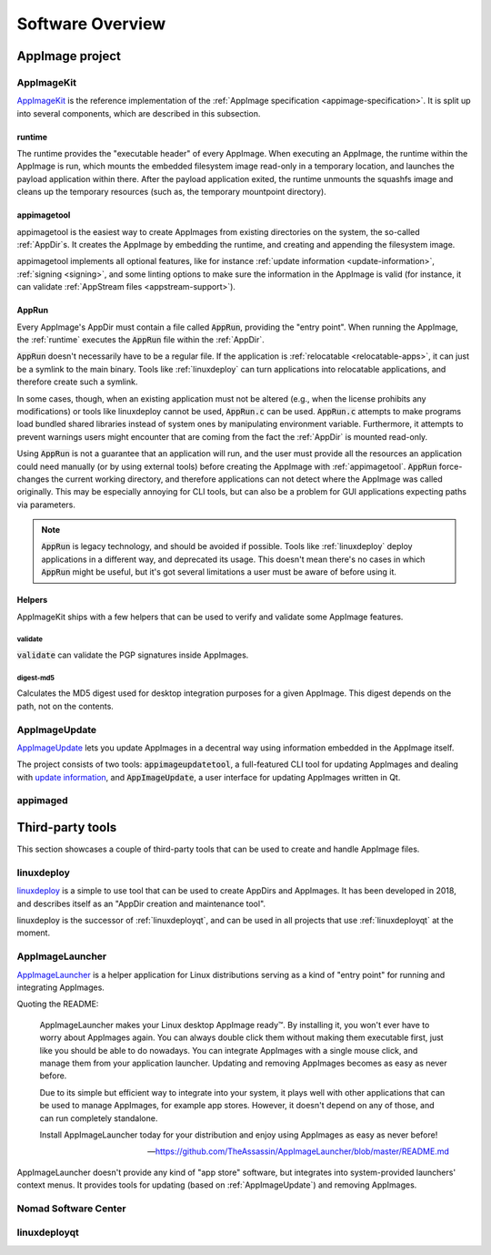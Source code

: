 .. _software-overview:

Software Overview
=================

.. todo::
   - list deprecated components


AppImage project
****************

.. _ref-appimagekit:

AppImageKit
-----------

`AppImageKit <https://github.com/AppImage/AppImageKit>`_ is the reference implementation of the :ref:`AppImage specification <appimage-specification>`. It is split up into several components, which are described in this subsection.


.. _ref-runtime:

runtime
^^^^^^^

The runtime provides the "executable header" of every AppImage. When executing an AppImage, the runtime within the AppImage is run, which mounts the embedded filesystem image read-only in a temporary location, and launches the payload application within there. After the payload application exited, the runtime unmounts the squashfs image and cleans up the temporary resources (such as, the temporary mountpoint directory).


.. _ref-appimagetool:

appimagetool
^^^^^^^^^^^^

appimagetool is the easiest way to create AppImages from existing directories on the system, the so-called :ref:`AppDir`s. It creates the AppImage by embedding the runtime, and creating and appending the filesystem image.

appimagetool implements all optional features, like for instance :ref:`update information <update-information>`, :ref:`signing <signing>`, and some linting options to make sure the information in the AppImage is valid (for instance, it can validate :ref:`AppStream files <appstream-support>`).


AppRun
^^^^^^

Every AppImage's AppDir must contain a file called :code:`AppRun`, providing the "entry point". When running the AppImage, the :ref:`runtime` executes the :code:`AppRun` file within the :ref:`AppDir`.

:code:`AppRun` doesn't necessarily have to be a regular file. If the application is :ref:`relocatable <relocatable-apps>`, it can just be a symlink to the main binary. Tools like :ref:`linuxdeploy` can turn applications into relocatable applications, and therefore create such a symlink.

In some cases, though, when an existing application must not be altered (e.g., when the license prohibits any modifications) or tools like linuxdeploy cannot be used, :code:`AppRun.c` can be used. :code:`AppRun.c` attempts to make programs load bundled shared libraries instead of system ones by manipulating environment variable. Furthermore, it attempts to prevent warnings users might encounter that are coming from the fact the :ref:`AppDir` is mounted read-only.

Using :code:`AppRun` is not a guarantee that an application will run, and the user must provide all the resources an application could need manually (or by using external tools) before creating the AppImage with :ref:`appimagetool`. :code:`AppRun` force-changes the current working directory, and therefore applications can not detect where the AppImage was called originally. This may be especially annoying for CLI tools, but can also be a problem for GUI applications expecting paths via parameters.

.. note::
   :code:`AppRun` is legacy technology, and should be avoided if possible. Tools like :ref:`linuxdeploy` deploy applications in a different way, and deprecated its usage. This doesn't mean there's no cases in which :code:`AppRun` might be useful, but it's got several limitations a user must be aware of before using it.


Helpers
^^^^^^^

AppImageKit ships with a few helpers that can be used to verify and validate some AppImage features.


validate
########

:code:`validate` can validate the PGP signatures inside AppImages.


digest-md5
##########

Calculates the MD5 digest used for desktop integration purposes for a given AppImage. This digest depends on the path, not on the contents.


AppImageUpdate
--------------

AppImageUpdate_ lets you update AppImages in a decentral way using information embedded in the AppImage itself.

The project consists of two tools: :code:`appimageupdatetool`, a full-featured CLI tool for updating AppImages and dealing with `update information`_, and :code:`AppImageUpdate`, a user interface for updating AppImages written in Qt.

.. _AppImageUpdate: https://github.com/AppImage/AppImageUpdate
.. _update information: https://github.com/AppImage/AppImageSpec/blob/master/draft.md\#update-information


.. _appimaged:

appimaged
---------

.. todo::
   describe legacy software


Third-party tools
*****************

This section showcases a couple of third-party tools that can be used to create and handle AppImage files.


linuxdeploy
-----------

linuxdeploy_ is a simple to use tool that can be used to create AppDirs and AppImages. It has been developed in 2018, and describes itself as an "AppDir creation and maintenance tool".

linuxdeploy is the successor of :ref:`linuxdeployqt`, and can be used in all projects that use :ref:`linuxdeployqt` at the moment.

.. _linuxdeploy: https://github.com/linuxdeploy/linuxdeploy


.. _ref-appimagelauncher:

AppImageLauncher
----------------

AppImageLauncher_ is a helper application for Linux distributions serving as a kind of "entry point" for running and integrating AppImages.

Quoting the README:

    AppImageLauncher makes your Linux desktop AppImage ready™. By installing it, you won't ever have to worry about AppImages again. You can always double click them without making them executable first, just like you should be able to do nowadays. You can integrate AppImages with a single mouse click, and manage them from your application launcher. Updating and removing AppImages becomes as easy as never before.

    Due to its simple but efficient way to integrate into your system, it plays well with other applications that can be used to manage AppImages, for example app stores. However, it doesn't depend on any of those, and can run completely standalone.

    Install AppImageLauncher today for your distribution and enjoy using AppImages as easy as never before!

    -- https://github.com/TheAssassin/AppImageLauncher/blob/master/README.md

AppImageLauncher doesn't provide any kind of "app store" software, but integrates into system-provided launchers' context menus. It provides tools for updating (based on :ref:`AppImageUpdate`) and removing AppImages.

.. _AppImageLauncher: https://github.com/TheAssassin/AppImageLauncher


Nomad Software Center
---------------------

.. todo::
   describe app store


linuxdeployqt
-------------

.. todo::
   describe linuxdeployqt


.. todo::
   Describe the rest of the third-party tools
